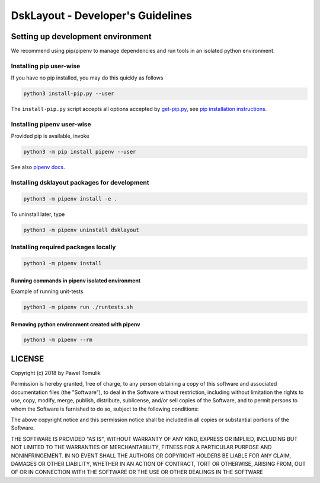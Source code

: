 DskLayout - Developer's Guidelines
==================================

Setting up development environment
----------------------------------

We recommend using pip/pipenv to manage dependencies and run tools in an
isolated python environment.

Installing pip user-wise
````````````````````````

If you have no pip installed, you may do this quickly as follows

.. code:: shell

    python3 install-pip.py --user

The ``install-pip.py`` script accepts all options accepted by `get-pip.py`_,
see `pip installation instructions`_.


Installing pipenv user-wise
```````````````````````````

Provided pip is available, invoke

.. code:: shell

    python3 -m pip install pipenv --user

See also `pipenv docs`_.

Installing dsklayout packages for development
`````````````````````````````````````````````

.. code:: shell

    python3 -m pipenv install -e .

To uninstall later, type

.. code:: shell

    python3 -m pipenv uninstall dsklayout


Installing required packages locally
````````````````````````````````````

.. code:: shell

  python3 -m pipenv install


Running commands in pipenv isolated environment
^^^^^^^^^^^^^^^^^^^^^^^^^^^^^^^^^^^^^^^^^^^^^^^

Example of running unit-tests

.. code:: shell

    python3 -m pipenv run ./runtests.sh

Removing python environment created with pipenv
^^^^^^^^^^^^^^^^^^^^^^^^^^^^^^^^^^^^^^^^^^^^^^^

.. code:: shell

    python3 -m pipenv --rm

LICENSE
-------

Copyright (c) 2018 by Pawel Tomulik

Permission is hereby granted, free of charge, to any person obtaining a copy
of this software and associated documentation files (the "Software"), to deal
in the Software without restriction, including without limitation the rights
to use, copy, modify, merge, publish, distribute, sublicense, and/or sell
copies of the Software, and to permit persons to whom the Software is
furnished to do so, subject to the following conditions:

The above copyright notice and this permission notice shall be included in all
copies or substantial portions of the Software.

THE SOFTWARE IS PROVIDED "AS IS", WITHOUT WARRANTY OF ANY KIND, EXPRESS OR
IMPLIED, INCLUDING BUT NOT LIMITED TO THE WARRANTIES OF MERCHANTABILITY,
FITNESS FOR A PARTICULAR PURPOSE AND NONINFRINGEMENT. IN NO EVENT SHALL THE
AUTHORS OR COPYRIGHT HOLDERS BE LIABLE FOR ANY CLAIM, DAMAGES OR OTHER
LIABILITY, WHETHER IN AN ACTION OF CONTRACT, TORT OR OTHERWISE, ARISING FROM,
OUT OF OR IN CONNECTION WITH THE SOFTWARE OR THE USE OR OTHER DEALINGS IN THE
SOFTWARE

.. _pip installation instructions: https://pip.pypa.io/en/latest/installing/#install-pip
.. _get-pip.py: https://bootstrap.pypa.io/get-pip.py
.. _pipenv docs: https://docs.pipenv.org/
